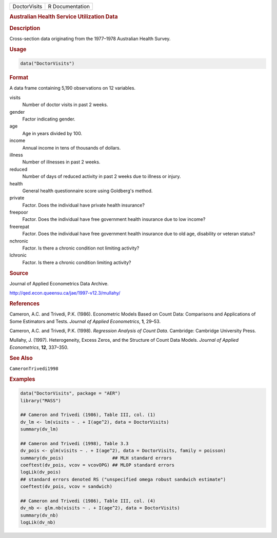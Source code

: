.. container::

   ============ ===============
   DoctorVisits R Documentation
   ============ ===============

   .. rubric:: Australian Health Service Utilization Data
      :name: DoctorVisits

   .. rubric:: Description
      :name: description

   Cross-section data originating from the 1977–1978 Australian Health
   Survey.

   .. rubric:: Usage
      :name: usage

   .. code:: R

      data("DoctorVisits")

   .. rubric:: Format
      :name: format

   A data frame containing 5,190 observations on 12 variables.

   visits
      Number of doctor visits in past 2 weeks.

   gender
      Factor indicating gender.

   age
      Age in years divided by 100.

   income
      Annual income in tens of thousands of dollars.

   illness
      Number of illnesses in past 2 weeks.

   reduced
      Number of days of reduced activity in past 2 weeks due to illness
      or injury.

   health
      General health questionnaire score using Goldberg's method.

   private
      Factor. Does the individual have private health insurance?

   freepoor
      Factor. Does the individual have free government health insurance
      due to low income?

   freerepat
      Factor. Does the individual have free government health insurance
      due to old age, disability or veteran status?

   nchronic
      Factor. Is there a chronic condition not limiting activity?

   lchronic
      Factor. Is there a chronic condition limiting activity?

   .. rubric:: Source
      :name: source

   Journal of Applied Econometrics Data Archive.

   http://qed.econ.queensu.ca/jae/1997-v12.3/mullahy/

   .. rubric:: References
      :name: references

   Cameron, A.C. and Trivedi, P.K. (1986). Econometric Models Based on
   Count Data: Comparisons and Applications of Some Estimators and
   Tests. *Journal of Applied Econometrics*, **1**, 29–53.

   Cameron, A.C. and Trivedi, P.K. (1998). *Regression Analysis of Count
   Data*. Cambridge: Cambridge University Press.

   Mullahy, J. (1997). Heterogeneity, Excess Zeros, and the Structure of
   Count Data Models. *Journal of Applied Econometrics*, **12**,
   337–350.

   .. rubric:: See Also
      :name: see-also

   ``CameronTrivedi1998``

   .. rubric:: Examples
      :name: examples

   .. code:: R

      data("DoctorVisits", package = "AER")
      library("MASS")

      ## Cameron and Trivedi (1986), Table III, col. (1)
      dv_lm <- lm(visits ~ . + I(age^2), data = DoctorVisits)
      summary(dv_lm)

      ## Cameron and Trivedi (1998), Table 3.3 
      dv_pois <- glm(visits ~ . + I(age^2), data = DoctorVisits, family = poisson)
      summary(dv_pois)                  ## MLH standard errors
      coeftest(dv_pois, vcov = vcovOPG) ## MLOP standard errors
      logLik(dv_pois)
      ## standard errors denoted RS ("unspecified omega robust sandwich estimate")
      coeftest(dv_pois, vcov = sandwich)

      ## Cameron and Trivedi (1986), Table III, col. (4)
      dv_nb <- glm.nb(visits ~ . + I(age^2), data = DoctorVisits)
      summary(dv_nb)
      logLik(dv_nb)
